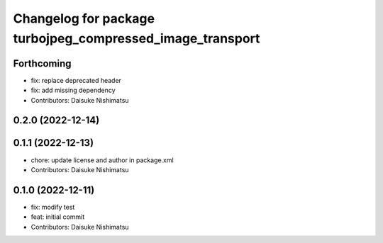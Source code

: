 ^^^^^^^^^^^^^^^^^^^^^^^^^^^^^^^^^^^^^^^^^^^^^^^^^^^^^^^^^^
Changelog for package turbojpeg_compressed_image_transport
^^^^^^^^^^^^^^^^^^^^^^^^^^^^^^^^^^^^^^^^^^^^^^^^^^^^^^^^^^

Forthcoming
-----------
* fix: replace deprecated header
* fix: add missing dependency
* Contributors: Daisuke Nishimatsu

0.2.0 (2022-12-14)
------------------

0.1.1 (2022-12-13)
------------------
* chore: update license and author in package.xml
* Contributors: Daisuke Nishimatsu

0.1.0 (2022-12-11)
------------------
* fix: modify test
* feat: initial commit
* Contributors: Daisuke Nishimatsu
